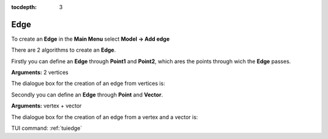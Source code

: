 :tocdepth: 3


.. _guiedge:

====
Edge
====

To create an **Edge** in the **Main Menu** select **Model -> Add edge** 

There are 2 algorithms to create an **Edge**.

Firstly you can define an **Edge** through **Point1** and **Point2**,
which ares the points through wich the **Edge** passes.

**Arguments:** 2 vertices

The dialogue box for the creation of an edge from vertices is:

.. image:: _static/gui_edge_vertices.png
   :align: center

.. centered::
   Add Edge from vertices

Secondly you can define an **Edge** through **Point** and **Vector**.

**Arguments:** vertex + vector

The dialogue box for the creation of an edge from a vertex and a vector is:

.. image:: _static/gui_edge2.png
   :align: center

.. centered::
   Add Edge from vertices


TUI command: :ref:`tuiedge`
